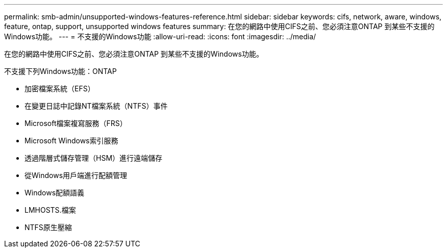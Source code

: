 ---
permalink: smb-admin/unsupported-windows-features-reference.html 
sidebar: sidebar 
keywords: cifs, network, aware, windows, feature, ontap, support, unsupported windows features 
summary: 在您的網路中使用CIFS之前、您必須注意ONTAP 到某些不支援的Windows功能。 
---
= 不支援的Windows功能
:allow-uri-read: 
:icons: font
:imagesdir: ../media/


[role="lead"]
在您的網路中使用CIFS之前、您必須注意ONTAP 到某些不支援的Windows功能。

不支援下列Windows功能：ONTAP

* 加密檔案系統（EFS）
* 在變更日誌中記錄NT檔案系統（NTFS）事件
* Microsoft檔案複寫服務（FRS）
* Microsoft Windows索引服務
* 透過階層式儲存管理（HSM）進行遠端儲存
* 從Windows用戶端進行配額管理
* Windows配額語義
* LMHOSTS.檔案
* NTFS原生壓縮

